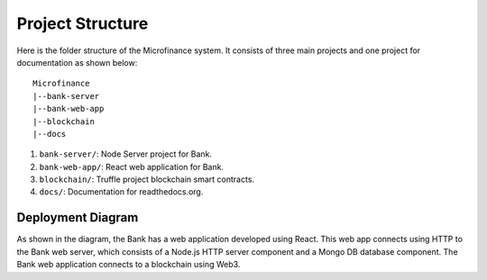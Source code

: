 .. _project-structure-target:

Project Structure
=================

Here is the folder structure of the Microfinance system. It consists of three main projects and one project for documentation as shown below: ::

    Microfinance
    |--bank-server
    |--bank-web-app
    |--blockchain
    |--docs


1. ``bank-server/``: Node Server project for Bank.
2. ``bank-web-app/``: React web application for Bank.
3. ``blockchain/``: Truffle project blockchain smart contracts.
4. ``docs/``: Documentation for readthedocs.org.

Deployment Diagram
-------------------

.. image:: ../images/deployment.png

As shown in the diagram, the Bank has a web application developed using React.
This web app connects using HTTP to the Bank web server, which consists of a Node.js HTTP server component and a Mongo DB database component. 
The Bank web application connects to a blockchain using Web3.
